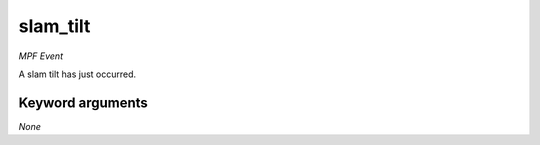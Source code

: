 slam_tilt
=========

*MPF Event*

A slam tilt has just occurred.


Keyword arguments
-----------------

*None*
